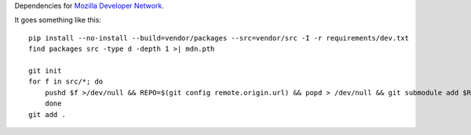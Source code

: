 Dependencies for `Mozilla Developer Network <http://github.com/fwenzel/mdn>`_.

It goes something like this::

    pip install --no-install --build=vendor/packages --src=vendor/src -I -r requirements/dev.txt
    find packages src -type d -depth 1 >| mdn.pth

    git init
    for f in src/*; do
        pushd $f >/dev/null && REPO=$(git config remote.origin.url) && popd > /dev/null && git submodule add $REPO $f
        done
    git add .
